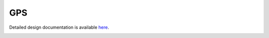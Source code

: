 GPS
====================================

Detailed design documentation is available `here <../../doxy/apps/gps/index.html>`_.

.. image:: /docs/_static/doxygen.png
   :target: ../../doxy/apps/gps/index.html
